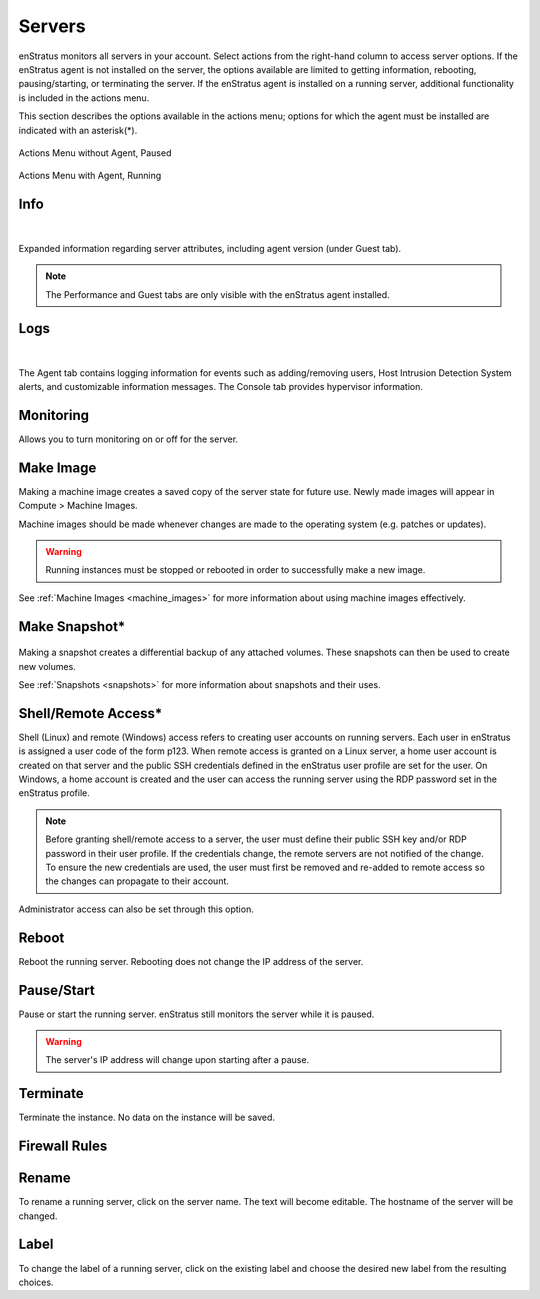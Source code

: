 .. _saas_servers:

Servers
-------

enStratus monitors all servers in your account. Select actions from the right-hand column to access
server options. If the enStratus agent is not installed on the server, the options available
are limited to getting information, rebooting, pausing/starting, or terminating the
server. If the enStratus agent is installed on a running server, additional functionality
is included in the actions menu.  

This section describes the options available in the actions menu; options for which the agent
must be installed are indicated with an asterisk(*).

.. figure:: ./images/actMenuWOagent.png
   :alt: Actions Menu without Agent
   :align: center
   :scale: 90 %

   Actions Menu without Agent, Paused

.. figure:: ./images/actMenuWagent.png
   :alt: Actions Menu without Agent
   :align: center
   :scale: 90 %

   Actions Menu with Agent, Running

Info
~~~~

.. figure:: ./images/actInfoPane.png
   :alt: Info Pane
   :align: center
   :width: 676 px
   :height: 577 px
   :scale: 65 % 

|

Expanded information regarding server attributes, including agent version (under Guest tab). 

.. note:: The Performance and Guest tabs are only visible with the enStratus agent installed.

Logs
~~~~

.. figure:: ./images/actMenuLogs.png
   :alt: Logs
   :align: center
   :width: 812 px
   :height: 580 px
   :scale: 65 % 

|

The Agent tab contains logging information for events such as adding/removing users, 
Host Intrusion Detection System alerts, and customizable information messages. 
The Console tab provides hypervisor information. 

Monitoring
~~~~~~~~~~

Allows you to turn monitoring on or off for the server.

Make Image
~~~~~~~~~~

Making a machine image creates a saved copy of the server state for future use.
Newly made images will appear in Compute > Machine Images.

Machine images should be made whenever changes are
made to the operating system (e.g. patches or updates). 

.. warning:: Running instances must be stopped or rebooted in order to successfully make a new image.

See :ref:`Machine Images <machine_images>` for more information about using machine images effectively.

Make Snapshot*
~~~~~~~~~~~~~~

.. figure:: ./images/actMenuMakeSnap.png
   :alt: Make Snapshot
   :align: center
   :width: 496 px
   :height: 216 px
   :scale: 65 % 


Making a snapshot creates a differential backup of any attached volumes. 
These snapshots can then be used to create new volumes.

See :ref:`Snapshots <snapshots>` for more information about snapshots and their uses.

Shell/Remote Access*
~~~~~~~~~~~~~~~~~~~~

Shell (Linux) and remote (Windows) access refers to creating user accounts on running
servers. Each user in enStratus is assigned a user code of the form p123. When remote
access is granted on a Linux server, a home user account is created on that server and the
public SSH credentials defined in the enStratus user profile are set for the user. On
Windows, a home account is created and the user can access the running server using the
RDP password set in the enStratus profile.

.. note:: Before granting shell/remote access to a server, the user must define their
  public SSH key and/or RDP password in their user profile. If the credentials change, the
  remote servers are not notified of the change. To ensure the new credentials are used, the
  user must first be removed and re-added to remote access so the changes can propagate to
  their account. 

Administrator access can also be set through this option.

Reboot
~~~~~~

Reboot the running server. Rebooting does not change the IP address of the server. 

Pause/Start
~~~~~~~~~~~

Pause or start the running server. enStratus still monitors the server while it is paused. 

.. warning:: The server's IP address will change upon starting after a pause. 

Terminate
~~~~~~~~~

Terminate the instance. No data on the instance will be saved. 

Firewall Rules
~~~~~~~~~~~~~~

.. figure:: ./images/actMenuFirewall.png
   :alt: Firewall
   :align: center
   :width: 1169 px
   :height: 635 px
   :scale: 65 % 



Rename
~~~~~~

To rename a running server, click on the server name. 
The text will become editable. The hostname of the server
will be changed.

Label
~~~~~

To change the label of a running server, click on the existing label and choose the
desired new label from the resulting choices.
